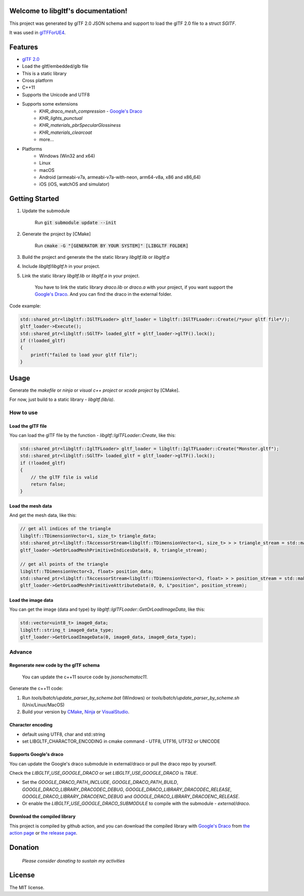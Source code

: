 .. libgltf documentation master file, created by
   sphinx-quickstart on Mon Oct 12 18:56:34 2020.
   You can adapt this file completely to your liking, but it should at least
   contain the root `toctree` directive.

Welcome to libgltf's documentation!
===================================

|glTF 2.0| |docs| |bestpractices| |visit-milstones|

|github-action| |coveralls| |codacy|

This project was generated by glTF 2.0 JSON schema and support to load the glTF 2.0 file to a struct `SGlTF`.

It was used in glTFForUE4_.

Features
==========

* `glTF 2.0`_
* Load the gltf/embedded/glb file
* This is a static library
* Cross platform
* C++11
* Supports the Unicode and UTF8
* Supports some extensions
   * `KHR_draco_mesh_compression` - `Google's Draco`_
   * `KHR_lights_punctual`
   * `KHR_materials_pbrSpecularGlossiness`
   * `KHR_materials_clearcoat`
   * more...
* Platforms
   * Windows (Win32 and x64)
   * Linux
   * macOS
   * Android (armeabi-v7a, armeabi-v7a-with-neon, arm64-v8a, x86 and x86_64)
   * iOS (iOS, watchOS and simulator)

Getting Started
===============

1. Update the submodule

   ..

      Run :code:`git submodule update --init`

2. Generate the project by [CMake]

   ..

      Run :code:`cmake -G "[GENERATOR BY YOUR SYSTEM]" [LIBGLTF FOLDER]`

3. Build the project and generate the the static library `libgltf.lib` or `libgltf.a`
4. Include `libgltf/libgltf.h` in your project.
5. Link the static library `libgltf.lib` or `libgltf.a` in your project.

   ..
   
      You have to link the static library `draco.lib` or `draco.a` with your project, if you want support the `Google's Draco`_.
      And you can find the draco in the external folder.

Code example:

.. code-block:: cpp

   std::shared_ptr<libgltf::IGlTFLoader> gltf_loader = libgltf::IGlTFLoader::Create(/*your gltf file*/);
   gltf_loader->Execute();
   std::shared_ptr<libgltf::SGlTF> loaded_gltf = gltf_loader->glTF().lock();
   if (!loaded_gltf)
   {
       printf("failed to load your gltf file");
   }


Usage
==========

Generate the `makefile` or `ninja` or `visual c++ project` or `xcode project` by [CMake].

For now, just build to a static library - `libgltf.(lib/a)`.

How to use
^^^^^^^^^^

Load the glTF file
------------------

You can load the glTF file by the function - `libgltf::IglTFLoader::Create`, like this:

.. code-block:: cpp

   std::shared_ptr<libgltf::IglTFLoader> gltf_loader = libgltf::IglTFLoader::Create("Monster.gltf");
   std::shared_ptr<libgltf::SGlTF> loaded_gltf = gltf_loader->glTF().lock();
   if (!loaded_gltf)
   {
       // the glTF file is valid
       return false;
   }

Load the mesh data
------------------

And get the mesh data, like this:

.. code-block:: cpp

   // get all indices of the triangle
   libgltf::TDimensionVector<1, size_t> triangle_data;
   std::shared_ptr<libgltf::TAccessorStream<libgltf::TDimensionVector<1, size_t> > > triangle_stream = std::make_shared<libgltf::TAccessorStream<libgltf::TDimensionVector<1, size_t> > >(triangle_data);
   gltf_loader->GetOrLoadMeshPrimitiveIndicesData(0, 0, triangle_stream);

   // get all points of the triangle
   libgltf::TDimensionVector<3, float> position_data;
   std::shared_ptr<libgltf::TAccessorStream<libgltf::TDimensionVector<3, float> > > position_stream = std::make_shared<libgltf::TAccessorStream<libgltf::TDimensionVector<3, float> > >(position_data);
   gltf_loader->GetOrLoadMeshPrimitiveAttributeData(0, 0, L"position", position_stream);

Load the image data
-------------------

You can get the image (data and type) by `libgltf::IglTFLoader::GetOrLoadImageData`, like this:

.. code-block:: cpp

   std::vector<uint8_t> image0_data;
   libgltf::string_t image0_data_type;
   gltf_loader->GetOrLoadImageData(0, image0_data, image0_data_type);

Advance
^^^^^^^^^^

Regenerate new code by the glTF schema
--------------------------------------

..

   You can update the c++11 source code by `jsonschematoc11`.

Generate the c++11 code:

1. Run `tools/batch/update_parser_by_scheme.bat` (Windows) or `tools/batch/update_parser_by_scheme.sh` (Unix/Linux/MacOS)
2. Build your version by CMake_, Ninja_ or VisualStudio_.

Character encoding
------------------

* default using UTF8, char and std::string
* set LIBGLTF_CHARACTOR_ENCODING in cmake command - UTF8, UTF16, UTF32 or UNICODE

Supports Google's draco
-----------------------

You can update the Google's draco submodule in external/draco or pull the draco repo by yourself.

Check the `LIBGLTF_USE_GOOGLE_DRACO` or set `LIBGLTF_USE_GOOGLE_DRACO` is `TRUE`.

* Set the `GOOGLE_DRACO_PATH_INCLUDE`, `GOOGLE_DRACO_PATH_BUILD`, `GOOGLE_DRACO_LIBRARY_DRACODEC_DEBUG`, `GOOGLE_DRACO_LIBRARY_DRACODEC_RELEASE`, `GOOGLE_DRACO_LIBRARY_DRACOENC_DEBUG` and `GOOGLE_DRACO_LIBRARY_DRACOENC_RELEASE`.
* Or enable the `LIBGLTF_USE_GOOGLE_DRACO_SUBMODULE` to compile with the submodule - `external/draco`.

Download the compiled library
-----------------------------

This project is compiled by github action, and you can download the compiled library with `Google's Draco`_ from `the action page`_ or `the release page`_.

Donation
==============================================================

..

   *Please consider donating to sustain my activities*

|support-buy-a-cup-of-coffee| |donation-beome-a-patreon|

License
==========

The MIT license.

.. _glTFForUE4: https://github.com/code4game/glTFForUE4

.. _`glTF 2.0`: https://www.khronos.org/gltf/

.. _`Google's Draco`: https://github.com/google/draco

.. _CMake: https://cmake.org/

.. _Ninja: https://ninja-build.org

.. _VisualStudio: https://visualstudio.microsoft.com

.. _`the action page`: https://github.com/code4game/libgltf/actions

.. _`the release page`: https://github.com/code4game/libgltf/releases

.. |glTF 2.0| image:: https://img.shields.io/badge/glTF-2%2E0-green.svg?style=flat
   :target: https://github.com/KhronosGroup/glTF

.. |docs| image:: https://readthedocs.org/projects/libgltf/badge/?version=latest
   :target: http://libgltf.rtfd.io/

.. |bestpractices| image:: https://bestpractices.coreinfrastructure.org/projects/1434/badge
   :target: https://bestpractices.coreinfrastructure.org/projects/1434

.. |visit-milstones| image:: https://img.shields.io/badge/visit-milestones-blue.svg?style=flat
   :target: https://github.com/code4game/libgltf/milestones

.. |github-action| image:: https://github.com/code4game/libgltf/workflows/build/badge.svg
   :target: https://github.com/code4game/libgltf/actions?query=workflow%3Abuild

.. |coveralls| image:: https://coveralls.io/repos/github/code4game/libgltf/badge.svg?branch=master
   :target: https://coveralls.io/github/code4game/libgltf?branch=master

.. |codacy| image:: https://api.codacy.com/project/badge/Grade/fa7ee9a5bc9b4befb703298ca721bc9a
   :target: https://www.codacy.com/app/code4game/libgltf?utm_source=github.com&amp;utm_medium=referral&amp;utm_content=code4game/libgltf&amp;utm_campaign=Badge_Grade

.. |support-buy-a-cup-of-coffee| image:: https://img.shields.io/badge/support-buy%20a%20cup%20of%20coffee-orange.svg?style=flat
   :target: https://c4gio.itch.io/libgltf-ue4

.. |donation-beome-a-patreon| image:: https://img.shields.io/badge/donation-become%20a%20patreon-orange.svg?style=flat
   :target: https://www.patreon.com/bePatron?u=7553208

